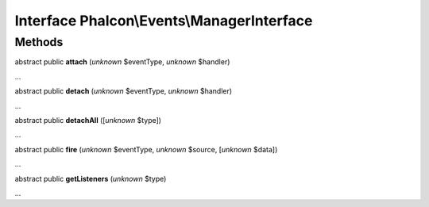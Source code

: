 Interface **Phalcon\\Events\\ManagerInterface**
===============================================

Methods
-------

abstract public  **attach** (*unknown* $eventType, *unknown* $handler)

...


abstract public  **detach** (*unknown* $eventType, *unknown* $handler)

...


abstract public  **detachAll** ([*unknown* $type])

...


abstract public  **fire** (*unknown* $eventType, *unknown* $source, [*unknown* $data])

...


abstract public  **getListeners** (*unknown* $type)

...


